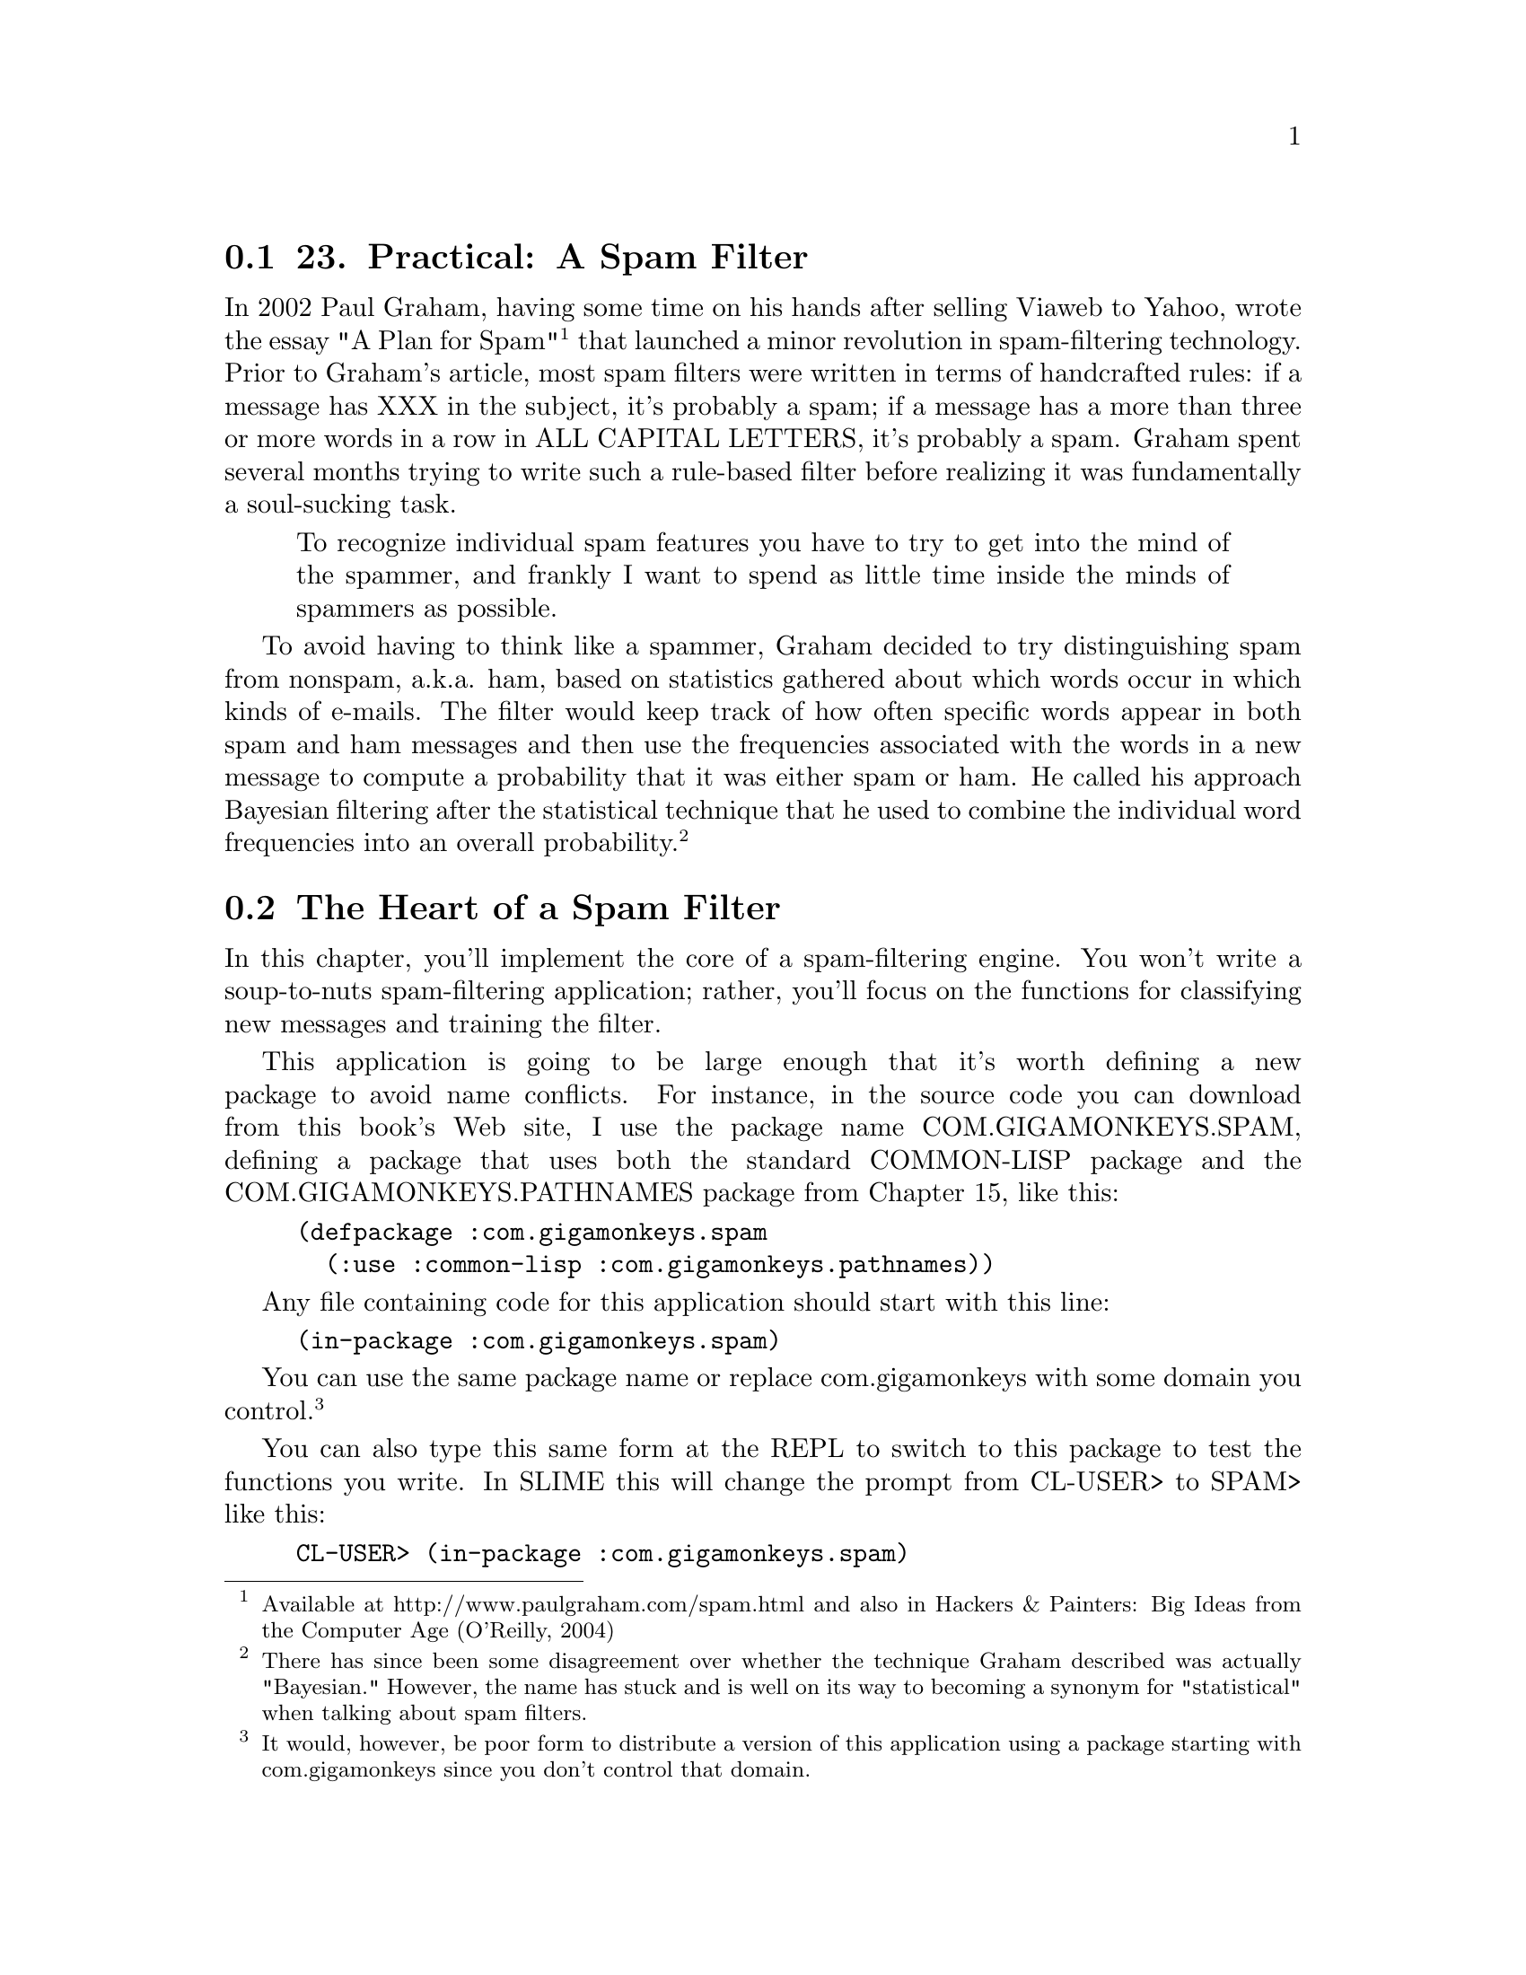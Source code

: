 @node    Chapter 23, Chapter 24, Chapter 22, Top
@section 23. Practical: A Spam Filter

In 2002 Paul Graham, having some time on his hands after selling Viaweb to Yahoo, wrote the essay "A Plan for Spam" @footnote{Available at http://www.paulgraham.com/spam.html and also in Hackers & Painters: Big Ideas from the Computer Age (O'Reilly, 2004)} that launched a minor revolution in spam-filtering technology. Prior to Graham's article, most spam filters were written in terms of handcrafted rules: if a message has XXX in the subject, it's probably a spam; if a message has a more than three or more words in a row in ALL CAPITAL LETTERS, it's probably a spam. Graham spent several months trying to write such a rule-based filter before realizing it was fundamentally a soul-sucking task.

@quotation
To recognize individual spam features you have to try to get into the mind of the spammer, and frankly I want to spend as little time inside the minds of spammers as possible.
@end quotation

To avoid having to think like a spammer, Graham decided to try distinguishing spam from nonspam, a.k.a. ham, based on statistics gathered about which words occur in which kinds of e-mails. The filter would keep track of how often specific words appear in both spam and ham messages and then use the frequencies associated with the words in a new message to compute a probability that it was either spam or ham. He called his approach Bayesian filtering after the statistical technique that he used to combine the individual word frequencies into an overall probability. @footnote{There has since been some disagreement over whether the technique Graham described was actually "Bayesian." However, the name has stuck and is well on its way to becoming a synonym for "statistical" when talking about spam filters.}

@menu
* 23-1::       The Heart of a Spam Filter
* 23-2::       Training the Filter
* 23-3::       Per-Word Statistics
* 23-4::       Combining Probabilities
* 23-5::       Inverse Chi Square
* 23-6::       Training the Filter
* 23-7::       Testing the Filter
* 23-8::       A Couple of Utility Functions
* 23-9::       Analyzing the Results
* 23-10::      What's Next
@end menu

@node	23-1, 23-2, Chapter 23, Chapter 23
@section The Heart of a Spam Filter

In this chapter, you'll implement the core of a spam-filtering engine. You won't write a soup-to-nuts spam-filtering application; rather, you'll focus on the functions for classifying new messages and training the filter.

This application is going to be large enough that it's worth defining a new package to avoid name conflicts. For instance, in the source code you can download from this book's Web site, I use the package name COM.GIGAMONKEYS.SPAM, defining a package that uses both the standard COMMON-LISP package and the COM.GIGAMONKEYS.PATHNAMES package from Chapter 15, like this:

@example
(defpackage :com.gigamonkeys.spam
  (:use :common-lisp :com.gigamonkeys.pathnames))
@end example

Any file containing code for this application should start with this line:

@example
(in-package :com.gigamonkeys.spam)
@end example

You can use the same package name or replace com.gigamonkeys with some domain you control. @footnote{It would, however, be poor form to distribute a version of this application using a package starting with com.gigamonkeys since you don't control that domain.}

You can also type this same form at the REPL to switch to this package to test the functions you write. In SLIME this will change the prompt from CL-USER> to SPAM> like this:

@example
CL-USER> (in-package :com.gigamonkeys.spam)
#<The COM.GIGAMONKEYS.SPAM package>
SPAM>
@end example

Once you have a package defined, you can start on the actual code. The main function you'll need to implement has a simple job--take the text of a message as an argument and classify the message as spam, ham, or unsure. You can easily implement this basic function by defining it in terms of other functions that you'll write in a moment.

@example
(defun classify (text)
  (classification (score (extract-features text))))
@end example

Reading from the inside out, the first step in classifying a message is to extract features to pass to the score function. In score you'll compute a value that can then be translated into one of three classifications--spam, ham, or unsure--by the function classification. Of the three functions, classification is the simplest. You can assume score will return a value near 1 if the message is a spam, near 0 if it's a ham, and near .5 if it's unclear.

Thus, you can implement classification like this:

@example
(defparameter *max-ham-score* .4)
(defparameter *min-spam-score* .6)

(defun classification (score)
  (cond
    ((<= score *max-ham-score*) 'ham)
    ((>= score *min-spam-score*) 'spam)
    (t 'unsure)))
@end example

The extract-features function is almost as straightforward, though it requires a bit more code. For the moment, the features you'll extract will be the words appearing in the text. For each word, you need to keep track of the number of times it has been seen in a spam and the number of times it has been seen in a ham. A convenient way to keep those pieces of data together with the word itself is to define a class, word-feature, with three slots.

@example
(defclass word-feature ()
  ((word
    :initarg :word
    :accessor word
    :initform (error "Must supply :word")
    :documentation "The word this feature represents.")
   (spam-count
    :initarg :spam-count
    :accessor spam-count
    :initform 0
    :documentation "Number of spams we have seen this feature in.")
   (ham-count
    :initarg :ham-count
    :accessor ham-count
    :initform 0
    :documentation "Number of hams we have seen this feature in.")))
@end example

You'll keep the database of features in a hash table so you can easily find the object representing a given feature. You can define a special variable, *feature-database*, to hold a reference to this hash table.

@example
(defvar *feature-database* (make-hash-table :test #'equal))
@end example

You should use DEFVAR rather than DEFPARAMETER because you don't want *feature-database* to be reset if you happen to reload the file containing this definition during development--you might have data stored in *feature-database* that you don't want to lose. Of course, that means if you do want to clear out the feature database, you can't just reevaluate the DEFVAR form. So you should define a function clear-database.

@example
(defun clear-database ()
  (setf *feature-database* (make-hash-table :test #'equal)))
@end example

To find the features present in a given message, the code will need to extract the individual words and then look up the corresponding word-feature object in *feature-database*. If *feature-database* contains no such feature, it'll need to create a new word-feature to represent the word. You can encapsulate that bit of logic in a function, intern-feature, that takes a word and returns the appropriate feature, creating it if necessary.

@example
(defun intern-feature (word)
  (or (gethash word *feature-database*)
      (setf (gethash word *feature-database*)
            (make-instance 'word-feature :word word))))
@end example

You can extract the individual words from the message text using a regular expression. For example, using the Common Lisp Portable Perl-Compatible Regular Expression (CL-PPCRE) library written by Edi Weitz, you can write extract-words like this: @footnote{A version of CL-PPCRE is included with the book's source code available from the book's Web site. Or you can download it from Weitz's site at http://www.weitz.de/cl-ppcre/.}

@example
(defun extract-words (text)
  (delete-duplicates
   (cl-ppcre:all-matches-as-strings "[a-zA-Z]@{3,@}" text)
   :test #'string=))
@end example

Now all that remains to implement extract-features is to put extract-features and intern-feature together. Since extract-words returns a list of strings and you want a list with each string translated to the corresponding word-feature, this is a perfect time to use MAPCAR.

@example
(defun extract-features (text)
  (mapcar #'intern-feature (extract-words text)))
@end example

You can test these functions at the REPL like this:

@example
SPAM> (extract-words "foo bar baz")
("foo" "bar" "baz")
@end example

And you can make sure the DELETE-DUPLICATES is working like this:

@example
SPAM> (extract-words "foo bar baz foo bar")
("baz" "foo" "bar")
@end example

You can also test extract-features.

@example
SPAM> (extract-features "foo bar baz foo bar")
(#<WORD-FEATURE @ #x71ef28da> #<WORD-FEATURE @ #x71e3809a>
 #<WORD-FEATURE @ #x71ef28aa>)
@end example

However, as you can see, the default method for printing arbitrary objects isn't very informative. As you work on this program, it'll be useful to be able to print word-feature objects in a less opaque way. Luckily, as I mentioned in Chapter 17, the printing of all objects is implemented in terms of a generic function PRINT-OBJECT, so to change the way word-feature objects are printed, you just need to define a method on PRINT-OBJECT that specializes on word-feature. To make implementing such methods easier, Common Lisp provides the macro PRINT-UNREADABLE-OBJECT. @footnote{The main reason to use PRINT-UNREADABLE-OBJECT is that it takes care of signaling the appropriate error if someone tries to print your object readably, such as with the ~S FORMAT directive.}

The basic form of PRINT-UNREADABLE-OBJECT is as follows:

@example
(print-unreadable-object (object stream-variable &key type identity)
  body-form*)
@end example

The object argument is an expression that evaluates to the object to be printed. Within the body of PRINT-UNREADABLE-OBJECT, stream-variable is bound to a stream to which you can print anything you want. Whatever you print to that stream will be output by PRINT-UNREADABLE-OBJECT and enclosed in the standard syntax for unreadable objects, #<>. @footnote{PRINT-UNREADABLE-OBJECT also signals an error if it's used when the printer control variable *PRINT-READABLY* is true. Thus, a PRINT-OBJECT method consisting solely of a PRINT-UNREADABLE-OBJECT form will correctly implement the PRINT-OBJECT contract with regard to *PRINT-READABLY*.}

PRINT-UNREADABLE-OBJECT also lets you include the type of the object and an indication of the object's identity via the keyword parameters type and identity. If they're non-NIL, the output will start with the name of the object's class and end with an indication of the object's identity similar to what's printed by the default PRINT-OBJECT method for STANDARD-OBJECTs. For word-feature, you probably want to define a PRINT-OBJECT method that includes the type but not the identity along with the values of the word, ham-count, and spam-count slots. Such a method would look like this:

@example
(defmethod print-object ((object word-feature) stream)
  (print-unreadable-object (object stream :type t)
    (with-slots (word ham-count spam-count) object
      (format stream "~s :hams ~d :spams ~d" word ham-count spam-count))))
@end example

Now when you test extract-features at the REPL, you can see more clearly what features are being extracted.

@example
SPAM> (extract-features "foo bar baz foo bar")
(#<WORD-FEATURE "baz" :hams 0 :spams 0>
 #<WORD-FEATURE "foo" :hams 0 :spams 0>
 #<WORD-FEATURE "bar" :hams 0 :spams 0>)
@end example


@node	23-2, 23-3, 23-1, Chapter 23
@section Training the Filter

Now that you have a way to keep track of individual features, you're almost ready to implement score. But first you need to write the code you'll use to train the spam filter so score will have some data to use. You'll define a function, train, that takes some text and a symbol indicating what kind of message it is--ham or spam--and that increments either the ham count or the spam count of all the features present in the text as well as a global count of hams or spams processed. Again, you can take a top-down approach and implement it in terms of other functions that don't yet exist.

@example
(defun train (text type)
  (dolist (feature (extract-features text))
    (increment-count feature type))
  (increment-total-count type))
@end example

You've already written extract-features, so next up is increment-count, which takes a word-feature and a message type and increments the appropriate slot of the feature. Since there's no reason to think that the logic of incrementing these counts is going to change for different kinds of objects, you can write this as a regular function. @footnote{If you decide later that you do need to have different versions of increment-feature for different classes, you can redefine increment-count as a generic function and this function as a method specialized on word-feature.} Because you defined both ham-count and spam-count with an :accessor option, you can use INCF and the accessor functions created by DEFCLASS to increment the appropriate slot.

@example
(defun increment-count (feature type)
  (ecase type
    (ham (incf (ham-count feature)))
    (spam (incf (spam-count feature)))))
@end example

The ECASE construct is a variant of CASE, both of which are similar to case statements in Algol-derived languages (renamed switch in C and its progeny). They both evaluate their first argument--the key form--and then find the clause whose first element--the key--is the same value according to EQL. In this case, that means the variable type is evaluated, yielding whatever value was passed as the second argument to increment-count.

The keys aren't evaluated. In other words, the value of type will be compared to the literal objects read by the Lisp reader as part of the ECASE form. In this function, that means the keys are the symbols ham and spam, not the values of any variables named ham and spam. So, if increment-count is called like this:

@example
(increment-count some-feature 'ham)
@end example

the value of type will be the symbol ham, and the first branch of the ECASE will be evaluated and the feature's ham count incremented. On the other hand, if it's called like this:

@example
(increment-count some-feature 'spam)
@end example

then the second branch will run, incrementing the spam count. Note that the symbols ham and spam are quoted when calling increment-count since otherwise they'd be evaluated as the names of variables. But they're not quoted when they appear in ECASE since ECASE doesn't evaluate the keys. @footnote{
Technically, the key in each clause of a CASE or ECASE is interpreted as a list designator, an object that designates a list of objects. A single nonlist object, treated as a list designator, designates a list containing just that one object, while a list designates itself. Thus, each clause can have multiple keys; CASE and ECASE will select the clause whose list of keys contains the value of the key form. For example, if you wanted to make good a synonym for ham and bad a synonym for spam, you could write increment-count like this:

@example
(defun increment-count (feature type)
  (ecase type
    ((ham good) (incf (ham-count feature)))
    ((spam bad) (incf (spam-count feature)))))
@end example

}

The E in ECASE stands for "exhaustive" or "error," meaning ECASE should signal an error if the key value is anything other than one of the keys listed. The regular CASE is looser, returning NIL if no matching clause is found.

To implement increment-total-count, you need to decide where to store the counts; for the moment, two more special variables, *total-spams* and *total-hams*, will do fine.

@example
(defvar *total-spams* 0)
(defvar *total-hams* 0)

(defun increment-total-count (type)
  (ecase type
    (ham (incf *total-hams*))
    (spam (incf *total-spams*))))
@end example

You should use DEFVAR to define these two variables for the same reason you used it with *feature-database*--they'll hold data built up while you run the program that you don't necessarily want to throw away just because you happen to reload your code during development. But you'll want to reset those variables if you ever reset *feature-database*, so you should add a few lines to clear-database as shown here:

@example
(defun clear-database ()
  (setf
   *feature-database* (make-hash-table :test #'equal)
   *total-spams* 0
   *total-hams* 0))
@end example


@node	23-3, 23-4, 23-2, Chapter 23
@section Per-Word Statistics

The heart of a statistical spam filter is, of course, the functions that compute statistics-based probabilities. The mathematical nuances @footnote{Speaking of mathematical nuances, hard-core statisticians may be offended by the sometimes loose use of the word probability in this chapter. However, since even the pros, who are divided between the Bayesians and the frequentists, can't agree on what a probability is, I'm not going to worry about it. This is a book about programming, not statistics.} of why exactly these computations work are beyond the scope of this book--interested readers may want to refer to several papers by Gary Robinson. @footnote{Robinson's articles that directly informed this chapter are "A Statistical Approach to the Spam Problem" (published in the Linux Journal and available at http://www.linuxjournal.com/ article.php?sid=6467 and in a shorter form on Robinson's blog at http://radio.weblogs.com/ 0101454/stories/2002/09/16/spamDetection.html) and "Why Chi? Motivations for the Use of Fisher's Inverse Chi-Square Procedure in Spam Classification" (available at http://garyrob.blogs.com/ whychi93.pdf). Another article that may be useful is "Handling Redundancy in Email Token Probabilities" (available at http://garyrob.blogs.com//handlingtokenredundancy94.pdf). The archived mailing lists of the SpamBayes project (http://spambayes.sourceforge.net/) also contain a lot of useful information about different algorithms and approaches to testing spam filters.} I'll focus rather on how they're implemented.

The starting point for the statistical computations is the set of measured values--the frequencies stored in *feature-database*, *total-spams*, and *total-hams*. Assuming that the set of messages trained on is statistically representative, you can treat the observed frequencies as probabilities of the same features showing up in hams and spams in future messages.

The basic plan is to classify a message by extracting the features it contains, computing the individual probability that a given message containing the feature is a spam, and then combining all the individual probabilities into a total score for the message. Messages with many "spammy" features and few "hammy" features will receive a score near 1, and messages with many hammy features and few spammy features will score near 0.

The first statistical function you need is one that computes the basic probability that a message containing a given feature is a spam. By one point of view, the probability that a given message containing the feature is a spam is the ratio of spam messages containing the feature to all messages containing the feature. Thus, you could compute it this way:

@example
(defun spam-probability (feature)
  (with-slots (spam-count ham-count) feature
    (/ spam-count (+ spam-count ham-count))))
@end example

The problem with the value computed by this function is that it's strongly affected by the overall probability that any message will be a spam or a ham. For instance, suppose you get nine times as much ham as spam in general. A completely neutral feature will then appear in one spam for every nine hams, giving you a spam probability of 1/10 according to this function.

But you're more interested in the probability that a given feature will appear in a spam message, independent of the overall probability of getting a spam or ham. Thus, you need to divide the spam count by the total number of spams trained on and the ham count by the total number of hams. To avoid division-by-zero errors, if either of *total-spams* or *total-hams* is zero, you should treat the corresponding frequency as zero. (Obviously, if the total number of either spams or hams is zero, then the corresponding per-feature count will also be zero, so you can treat the resulting frequency as zero without ill effect.)

@example
(defun spam-probability (feature)
  (with-slots (spam-count ham-count) feature
    (let ((spam-frequency (/ spam-count (max 1 *total-spams*)))
          (ham-frequency (/ ham-count (max 1 *total-hams*))))
      (/ spam-frequency (+ spam-frequency ham-frequency)))))
@end example

This version suffers from another problem--it doesn't take into account the number of messages analyzed to arrive at the per-word probabilities. Suppose you've trained on 2,000 messages, half spam and half ham. Now consider two features that have appeared only in spams. One has appeared in all 1,000 spams, while the other appeared only once. According to the current definition of spam-probability, the appearance of either feature predicts that a message is spam with equal probability, namely, 1.

However, it's still quite possible that the feature that has appeared only once is actually a neutral feature--it's obviously rare in either spams or hams, appearing only once in 2,000 messages. If you trained on another 2,000 messages, it might very well appear one more time, this time in a ham, making it suddenly a neutral feature with a spam probability of .5.

So it seems you might like to compute a probability that somehow factors in the number of data points that go into each feature's probability. In his papers, Robinson suggested a function based on the Bayesian notion of incorporating observed data into prior knowledge or assumptions. Basically, you calculate a new probability by starting with an assumed prior probability and a weight to give that assumed probability before adding new information. Robinson's function is this:

@example
(defun bayesian-spam-probability (feature &optional
                                  (assumed-probability 1/2)
                                  (weight 1))
  (let ((basic-probability (spam-probability feature))
        (data-points (+ (spam-count feature) (ham-count feature))))
    (/ (+ (* weight assumed-probability)
          (* data-points basic-probability))
       (+ weight data-points))))
@end example

Robinson suggests values of 1/2 for assumed-probability and 1 for weight. Using those values, a feature that has appeared in one spam and no hams has a bayesian-spam-probability of 0.75, a feature that has appeared in 10 spams and no hams has a bayesian-spam-probability of approximately 0.955, and one that has matched in 1,000 spams and no hams has a spam probability of approximately 0.9995.

@node	23-4, 23-5, 23-3, Chapter 23
@section Combining Probabilities

Now that you can compute the bayesian-spam-probability of each individual feature you find in a message, the last step in implementing the score function is to find a way to combine a bunch of individual probabilities into a single value between 0 and 1.

If the individual feature probabilities were independent, then it'd be mathematically sound to multiply them together to get a combined probability. But it's unlikely they actually are independent--certain features are likely to appear together, while others never do. @footnote{Techniques that combine nonindependent probabilities as though they were, in fact, independent, are called naive Bayesian. Graham's original proposal was essentially a naive Bayesian classifier with some "empirically derived" constant factors thrown in.}

Robinson proposed using a method for combining probabilities invented by the statistician R. A. Fisher. Without going into the details of exactly why his technique works, it's this: First you combine the probabilities by multiplying them together. This gives you a number nearer to 0 the more low probabilities there were in the original set. Then take the log of that number and multiply by -2. Fisher showed in 1950 that if the individual probabilities were independent and drawn from a uniform distribution between 0 and 1, then the resulting value would be on a chi-square distribution. This value and twice the number of probabilities can be fed into an inverse chi-square function, and it'll return the probability that reflects the likelihood of obtaining a value that large or larger by combining the same number of randomly selected probabilities. When the inverse chi-square function returns a low probability, it means there was a disproportionate number of low probabilities (either a lot of relatively low probabilities or a few very low probabilities) in the individual probabilities.

To use this probability in determining whether a given message is a spam, you start with a null hypothesis, a straw man you hope to knock down. The null hypothesis is that the message being classified is in fact just a random collection of features. If it were, then the individual probabilities--the likelihood that each feature would appear in a spam--would also be random. That is, a random selection of features would usually contain some features with a high probability of appearing in spam and other features with a low probability of appearing in spam. If you were to combine these randomly selected probabilities according to Fisher's method, you should get a middling combined value, which the inverse chi-square function will tell you is quite likely to arise just by chance, as, in fact, it would have. But if the inverse chi-square function returns a very low probability, it means it's unlikely the probabilities that went into the combined value were selected at random; there were too many low probabilities for that to be likely. So you can reject the null hypothesis and instead adopt the alternative hypothesis that the features involved were drawn from a biased sample--one with few high spam probability features and many low spam probability features. In other words, it must be a ham message.

However, the Fisher method isn't symmetrical since the inverse chi-square function returns the probability that a given number of randomly selected probabilities would combine to a value as large or larger than the one you got by combining the actual probabilities. This asymmetry works to your advantage because when you reject the null hypothesis, you know what the more likely hypothesis is. When you combine the individual spam probabilities via the Fisher method, and it tells you there's a high probability that the null hypothesis is wrong--that the message isn't a random collection of words--then it means it's likely the message is a ham. The number returned is, if not literally the probability that the message is a ham, at least a good measure of its "hamminess." Conversely, the Fisher combination of the individual ham probabilities gives you a measure of the message's "spamminess."

To get a final score, you need to combine those two measures into a single number that gives you a combined hamminess-spamminess score ranging from 0 to 1. The method recommended by Robinson is to add half the difference between the hamminess and spamminess scores to 1/2, in other words, to average the spamminess and 1 minus the hamminess. This has the nice effect that when the two scores agree (high spamminess and low hamminess, or vice versa) you'll end up with a strong indicator near either 0 or 1. But when the spamminess and hamminess scores are both high or both low, then you'll end up with a final value near 1/2, which you can treat as an "uncertain" classification.

The score function that implements this scheme looks like this:

@example
(defun score (features)
  (let ((spam-probs ()) (ham-probs ()) (number-of-probs 0))
    (dolist (feature features)
      (unless (untrained-p feature)
        (let ((spam-prob (float (bayesian-spam-probability feature) 0.0d0)))
          (push spam-prob spam-probs)
          (push (- 1.0d0 spam-prob) ham-probs)
          (incf number-of-probs))))
    (let ((h (- 1 (fisher spam-probs number-of-probs)))
          (s (- 1 (fisher ham-probs number-of-probs))))
      (/ (+ (- 1 h) s) 2.0d0))))
@end example

You take a list of features and loop over them, building up two lists of probabilities, one listing the probabilities that a message containing each feature is a spam and the other that a message containing each feature is a ham. As an optimization, you can also count the number of probabilities while looping over them and pass the count to fisher to avoid having to count them again in fisher itself. The value returned by fisher will be low if the individual probabilities contained too many low probabilities to have come from random text. Thus, a low fisher score for the spam probabilities means there were many hammy features; subtracting that score from 1 gives you a probability that the message is a ham. Conversely, subtracting the fisher score for the ham probabilities gives you the probability that the message was a spam. Combining those two probabilities gives you an overall spamminess score between 0 and 1.

Within the loop, you can use the function untrained-p to skip features extracted from the message that were never seen during training. These features will have spam counts and ham counts of zero. The untrained-p function is trivial.

@example
(defun untrained-p (feature)
  (with-slots (spam-count ham-count) feature
    (and (zerop spam-count) (zerop ham-count))))
@end example

The only other new function is fisher itself. Assuming you already had an inverse-chi-square function, fisher is conceptually simple.

@example
(defun fisher (probs number-of-probs)
  "The Fisher computation described by Robinson."
  (inverse-chi-square
   (* -2 (log (reduce #'* probs)))
   (* 2 number-of-probs)))
@end example

Unfortunately, there's a small problem with this straightforward implementation. While using REDUCE is a concise and idiomatic way of multiplying a list of numbers, in this particular application there's a danger the product will be too small a number to be represented as a floating-point number. In that case, the result will underflow to zero. And if the product of the probabilities underflows, all bets are off because taking the LOG of zero will either signal an error or, in some implementation, result in a special negative-infinity value, which will render all subsequent calculations essentially meaningless. This is particularly unfortunate in this function because the Fisher method is most sensitive when the input probabilities are low--near zero--and therefore in the most danger of causing the multiplication to underflow.

Luckily, you can use a bit of high-school math to avoid this problem. Recall that the log of a product is the same as the sum of the logs of the factors. So instead of multiplying all the probabilities and then taking the log, you can sum the logs of each probability. And since REDUCE takes a :key keyword parameter, you can use it to perform the whole calculation. Instead of this:

@example
(log (reduce #'* probs))
@end example

write this:

@example
(reduce #'+ probs :key #'log)
@end example


@node	23-5, 23-6, 23-4, Chapter 23
@section Inverse Chi Square

The implementation of inverse-chi-square in this section is a fairly straightforward translation of a version written in Python by Robinson. The exact mathematical meaning of this function is beyond the scope of this book, but you can get an intuitive sense of what it does by thinking about how the values you pass to fisher will affect the result: the more low probabilities you pass to fisher, the smaller the product of the probabilities will be. The log of a small product will be a negative number with a large absolute value, which is then multiplied by -2, making it an even larger positive number. Thus, the more low probabilities were passed to fisher, the larger the value it'll pass to inverse-chi-square. Of course, the number of probabilities involved also affects the value passed to inverse-chi-square. Since probabilities are, by definition, less than or equal to 1, the more probabilities that go into a product, the smaller it'll be and the larger the value passed to inverse-chi-square. Thus, inverse-chi-square should return a low probability when the Fisher combined value is abnormally large for the number of probabilities that went into it. The following function does exactly that:

@example
(defun inverse-chi-square (value degrees-of-freedom)
  (assert (evenp degrees-of-freedom))
  (min
   (loop with m = (/ value 2)
      for i below (/ degrees-of-freedom 2)
      for prob = (exp (- m)) then (* prob (/ m i))
      summing prob)
   1.0))
@end example

Recall from Chapter 10 that EXP raises e to the argument given. Thus, the larger value is, the smaller the initial value of prob will be. But that initial value will then be adjusted upward slightly for each degree of freedom as long as m is greater than the number of degrees of freedom. Since the value returned by inverse-chi-square is supposed to be another probability, it's important to clamp the value returned with MIN since rounding errors in the multiplication and exponentiation may cause the LOOP to return a sum just a shade over 1.

@node	23-6, 23-7, 23-5, Chapter 23
@section Training the Filter

Since you wrote classify and train to take a string argument, you can test them easily at the REPL. If you haven't yet, you should switch to the package in which you've been writing this code by evaluating an IN-PACKAGE form at the REPL or using the SLIME shortcut change-package. To use the SLIME shortcut, type a comma at the REPL and then type the name at the prompt. Pressing Tab while typing the package name will autocomplete based on the packages your Lisp knows about. Now you can invoke any of the functions that are part of the spam application. You should first make sure the database is empty.

@example
SPAM> (clear-database)
@end example

Now you can train the filter with some text.

@example
SPAM> (train "Make money fast" 'spam)
@end example

And then see what the classifier thinks.

@example
SPAM> (classify "Make money fast")
SPAM
SPAM> (classify "Want to go to the movies?")
UNSURE
@end example

While ultimately all you care about is the classification, it'd be nice to be able to see the raw score too. The easiest way to get both values without disturbing any other code is to change classification to return multiple values.

@example
(defun classification (score)
  (values
   (cond
     ((<= score *max-ham-score*) 'ham)
     ((>= score *min-spam-score*) 'spam)
     (t 'unsure))
   score))
@end example

You can make this change and then recompile just this one function. Because classify returns whatever classification returns, it'll also now return two values. But since the primary return value is the same, callers of either function who expect only one value won't be affected. Now when you test classify, you can see exactly what score went into the classification.

@example
SPAM> (classify "Make money fast")
SPAM
0.863677101854273D0
SPAM> (classify "Want to go to the movies?")
UNSURE
0.5D0
@end example

And now you can see what happens if you train the filter with some more ham text.

@example
SPAM> (train "Do you have any money for the movies?" 'ham)
1
SPAM> (classify "Make money fast")
SPAM
0.7685351219857626D0
@end example

It's still spam but a bit less certain since money was seen in ham text.

@example
SPAM> (classify "Want to go to the movies?")
HAM
0.17482223132078922D0
@end example

And now this is clearly recognizable ham thanks to the presence of the word movies, now a hammy feature.

However, you don't really want to train the filter by hand. What you'd really like is an easy way to point it at a bunch of files and train it on them. And if you want to test how well the filter actually works, you'd like to then use it to classify another set of files of known types and see how it does. So the last bit of code you'll write in this chapter will be a test harness that tests the filter on a corpus of messages of known types, using a certain fraction for training and then measuring how accurate the filter is when classifying the remainder.

@node	23-7, 23-8, 23-6, Chapter 23
@section Testing the Filter

To test the filter, you need a corpus of messages of known types. You can use messages lying around in your inbox, or you can grab one of the corpora available on the Web. For instance, the SpamAssassin corpus @footnote{Several spam corpora including the SpamAssassin corpus are linked to from http://nexp.cs.pdx.edu/~psam/cgi-bin/view/PSAM/CorpusSets.} contains several thousand messages hand classified as spam, easy ham, and hard ham. To make it easy to use whatever files you have, you can define a test rig that's driven off an array of file/type pairs. You can define a function that takes a filename and a type and adds it to the corpus like this:

@example
(defun add-file-to-corpus (filename type corpus)
  (vector-push-extend (list filename type) corpus))
@end example

The value of corpus should be an adjustable vector with a fill pointer. For instance, you can make a new corpus like this:

@example
(defparameter *corpus* (make-array 1000 :adjustable t :fill-pointer 0))
@end example

If you have the hams and spams already segregated into separate directories, you might want to add all the files in a directory as the same type. This function, which uses the list-directory function from Chapter 15, will do the trick:

@example
(defun add-directory-to-corpus (dir type corpus)
  (dolist (filename (list-directory dir))
    (add-file-to-corpus filename type corpus)))
@end example

For instance, suppose you have a directory mail containing two subdirectories, spam and ham, each containing messages of the indicated type; you can add all the files in those two directories to *corpus* like this:

@example
SPAM> (add-directory-to-corpus "mail/spam/" 'spam *corpus*)
NIL
SPAM> (add-directory-to-corpus "mail/ham/" 'ham *corpus*)
NIL
@end example

Now you need a function to test the classifier. The basic strategy will be to select a random chunk of the corpus to train on and then test the corpus by classifying the remainder of the corpus, comparing the classification returned by the classify function to the known classification. The main thing you want to know is how accurate the classifier is--what percentage of the messages are classified correctly? But you'll probably also be interested in what messages were misclassified and in what direction--were there more false positives or more false negatives? To make it easy to perform different analyses of the classifier's behavior, you should define the testing functions to build a list of raw results, which you can then analyze however you like.

The main testing function might look like this:

@example
(defun test-classifier (corpus testing-fraction)
  (clear-database)
  (let* ((shuffled (shuffle-vector corpus))
         (size (length corpus))
         (train-on (floor (* size (- 1 testing-fraction)))))
    (train-from-corpus shuffled :start 0 :end train-on)
    (test-from-corpus shuffled :start train-on)))
@end example

This function starts by clearing out the feature database. @footnote{If you wanted to conduct a test without disturbing the existing database, you could bind *feature-database*, *total-spams*, and *total-hams* with a LET, but then you'd have no way of looking at the database after the fact--unless you returned the values you used within the function.} Then it shuffles the corpus, using a function you'll implement in a moment, and figures out, based on the testing-fraction parameter, how many messages it'll train on and how many it'll reserve for testing. The two helper functions train-from-corpus and test-from-corpus will both take :start and :end keyword parameters, allowing them to operate on a subsequence of the given corpus.

The train-from-corpus function is quite simple--simply loop over the appropriate part of the corpus, use DESTRUCTURING-BIND to extract the filename and type from the list found in each element, and then pass the text of the named file and the type to train. Since some mail messages, such as those with attachments, are quite large, you should limit the number of characters it'll take from the message. It'll obtain the text with a function start-of-file, which you'll implement in a moment, that takes a filename and a maximum number of characters to return. train-from-corpus looks like this:

@example
(defparameter *max-chars* (* 10 1024))

(defun train-from-corpus (corpus &key (start 0) end)
  (loop for idx from start below (or end (length corpus)) do
        (destructuring-bind (file type) (aref corpus idx)
          (train (start-of-file file *max-chars*) type))))
@end example

The test-from-corpus function is similar except you want to return a list containing the results of each classification so you can analyze them after the fact. Thus, you should capture both the classification and score returned by classify and then collect a list of the filename, the actual type, the type returned by classify, and the score. To make the results more human readable, you can include keywords in the list to indicate which values are which.

@example
(defun test-from-corpus (corpus &key (start 0) end)
  (loop for idx from start below (or end (length corpus)) collect
        (destructuring-bind (file type) (aref corpus idx)
          (multiple-value-bind (classification score)
              (classify (start-of-file file *max-chars*))
            (list
             :file file
             :type type
             :classification classification
             :score score)))))
@end example


@node	23-8, 23-9, 23-7, Chapter 23
@section A Couple of Utility Functions

To finish the implementation of test-classifier, you need to write the two utility functions that don't really have anything particularly to do with spam filtering, shuffle-vector and start-of-file.

An easy and efficient way to implement shuffle-vector is using the Fisher-Yates algorithm. @footnote{This algorithm is named for the same Fisher who invented the method used for combining probabilities and for Frank Yates, his coauthor of the book Statistical Tables for Biological, Agricultural and Medical Research (Oliver & Boyd, 1938) in which, according to Knuth, they provided the first published description of the algorithm.} You can start by implementing a function, nshuffle-vector, that shuffles a vector in place. This name follows the same naming convention of other destructive functions such as NCONC and NREVERSE. It looks like this:

@example
(defun nshuffle-vector (vector)
  (loop for idx downfrom (1- (length vector)) to 1
        for other = (random (1+ idx))
        do (unless (= idx other)
             (rotatef (aref vector idx) (aref vector other))))
  vector)
@end example

The nondestructive version simply makes a copy of the original vector and passes it to the destructive version.

@example
(defun shuffle-vector (vector)
  (nshuffle-vector (copy-seq vector)))
@end example

The other utility function, start-of-file, is almost as straightforward with just one wrinkle. The most efficient way to read the contents of a file into memory is to create an array of the appropriate size and use READ-SEQUENCE to fill it in. So it might seem you could make a character array that's either the size of the file or the maximum number of characters you want to read, whichever is smaller. Unfortunately, as I mentioned in Chapter 14, the function FILE-LENGTH isn't entirely well defined when dealing with character streams since the number of characters encoded in a file can depend on both the character encoding used and the particular text in the file. In the worst case, the only way to get an accurate measure of the number of characters in a file is to actually read the whole file. Thus, it's ambiguous what FILE-LENGTH should do when passed a character stream; in most implementations, FILE-LENGTH always returns the number of octets in the file, which may be greater than the number of characters that can be read from the file.

However, READ-SEQUENCE returns the number of characters actually read. So, you can attempt to read the number of characters reported by FILE-LENGTH and return a substring if the actual number of characters read was smaller.

@example
(defun start-of-file (file max-chars)
  (with-open-file (in file)
    (let* ((length (min (file-length in) max-chars))
           (text (make-string length))
           (read (read-sequence text in)))
      (if (< read length)
        (subseq text 0 read)
        text))))
@end example


@node	23-9, 23-10, 23-8, Chapter 23
@section Analyzing the Results

Now you're ready to write some code to analyze the results generated by test-classifier. Recall that test-classifier returns the list returned by test-from-corpus in which each element is a plist representing the result of classifying one file. This plist contains the name of the file, the actual type of the file, the classification, and the score returned by classify. The first bit of analytical code you should write is a function that returns a symbol indicating whether a given result was correct, a false positive, a false negative, a missed ham, or a missed spam. You can use DESTRUCTURING-BIND to pull out the :type and :classification elements of an individual result list (using &allow-other-keys to tell DESTRUCTURING-BIND to ignore any other key/value pairs it sees) and then use nested ECASE to translate the different pairings into a single symbol.

@example
(defun result-type (result)
  (destructuring-bind (&key type classification &allow-other-keys) result
    (ecase type
      (ham
       (ecase classification
         (ham 'correct)
         (spam 'false-positive)
         (unsure 'missed-ham)))
      (spam
       (ecase classification
         (ham 'false-negative)
         (spam 'correct)
         (unsure 'missed-spam))))))
@end example

You can test out this function at the REPL.

@example
SPAM> (result-type '(:FILE #p"foo" :type ham :classification ham :score 0))
CORRECT
SPAM> (result-type '(:FILE #p"foo" :type spam :classification spam :score 0))
CORRECT
SPAM> (result-type '(:FILE #p"foo" :type ham :classification spam :score 0))
FALSE-POSITIVE
SPAM> (result-type '(:FILE #p"foo" :type spam :classification ham :score 0))
FALSE-NEGATIVE
SPAM> (result-type '(:FILE #p"foo" :type ham :classification unsure :score 0))
MISSED-HAM
SPAM> (result-type '(:FILE #p"foo" :type spam :classification unsure :score 0))
MISSED-SPAM
@end example

Having this function makes it easy to slice and dice the results of test-classifier in a variety of ways. For instance, you can start by defining predicate functions for each type of result.

@example
(defun false-positive-p (result)
  (eql (result-type result) 'false-positive))

(defun false-negative-p (result)
  (eql (result-type result) 'false-negative))

(defun missed-ham-p (result)
  (eql (result-type result) 'missed-ham))

(defun missed-spam-p (result)
  (eql (result-type result) 'missed-spam))

(defun correct-p (result)
  (eql (result-type result) 'correct))
@end example

With those functions, you can easily use the list and sequence manipulation functions I discussed in Chapter 11 to extract and count particular kinds of results.

@example
SPAM> (count-if #'false-positive-p *results*)
6
SPAM> (remove-if-not #'false-positive-p *results*)
((:FILE #p"ham/5349" :TYPE HAM :CLASSIFICATION SPAM :SCORE 0.9999983107355541d0)
 (:FILE #p"ham/2746" :TYPE HAM :CLASSIFICATION SPAM :SCORE 0.6286468956619795d0)
 (:FILE #p"ham/3427" :TYPE HAM :CLASSIFICATION SPAM :SCORE 0.9833753501352983d0)
 (:FILE #p"ham/7785" :TYPE HAM :CLASSIFICATION SPAM :SCORE 0.9542788587998488d0)
 (:FILE #p"ham/1728" :TYPE HAM :CLASSIFICATION SPAM :SCORE 0.684339162891261d0)
 (:FILE #p"ham/10581" :TYPE HAM :CLASSIFICATION SPAM :SCORE 0.9999924537959615d0))
@end example

You can also use the symbols returned by result-type as keys into a hash table or an alist. For instance, you can write a function to print a summary of the counts and percentages of each type of result using an alist that maps each type plus the extra symbol total to a count.

@example
(defun analyze-results (results)
  (let* ((keys '(total correct false-positive
                 false-negative missed-ham missed-spam))
         (counts (loop for x in keys collect (cons x 0))))
    (dolist (item results)
      (incf (cdr (assoc 'total counts)))
      (incf (cdr (assoc (result-type item) counts))))
    (loop with total = (cdr (assoc 'total counts))
          for (label . count) in counts
          do (format t "~&~@@(~a~):~20t~5d~,5t: ~6,2f%~%"
                     label count (* 100 (/ count total))))))
@end example

This function will give output like this when passed a list of results generated by test-classifier:

@example
SPAM> (analyze-results *results*)
Total:               3761 : 100.00%
Correct:             3689 :  98.09%
False-positive:         4 :   0.11%
False-negative:         9 :   0.24%
Missed-ham:            19 :   0.51%
Missed-spam:           40 :   1.06%
NIL
@end example

And as a last bit of analysis you might want to look at why an individual message was classified the way it was. The following functions will show you:

@example
(defun explain-classification (file)
  (let* ((text (start-of-file file *max-chars*))
         (features (extract-features text))
         (score (score features))
         (classification (classification score)))
    (show-summary file text classification score)
    (dolist (feature (sorted-interesting features))
      (show-feature feature))))

(defun show-summary (file text classification score)
  (format t "~&~a" file)
  (format t "~2%~a~2%" text)
  (format t "Classified as ~a with score of ~,5f~%" classification score))

(defun show-feature (feature)
  (with-slots (word ham-count spam-count) feature
    (format
     t "~&~2t~a~30thams: ~5d; spams: ~5d;~,10tprob: ~,f~%"
     word ham-count spam-count (bayesian-spam-probability feature))))

(defun sorted-interesting (features)
  (sort (remove-if #'untrained-p features) #'< :key #'bayesian-spam-probability))
@end example


@node	23-10, Chapter 24, 23-9, Chapter 23
@section What's Next

Obviously, you could do a lot more with this code. To turn it into a real spam-filtering application, you'd need to find a way to integrate it into your normal e-mail infrastructure. One approach that would make it easy to integrate with almost any e-mail client is to write a bit of code to act as a POP3 proxy--that's the protocol most e-mail clients use to fetch mail from mail servers. Such a proxy would fetch mail from your real POP3 server and serve it to your mail client after either tagging spam with a header that your e-mail client's filters can easily recognize or simply putting it aside. Of course, you'd also need a way to communicate with the filter about misclassifications--as long as you're setting it up as a server, you could also provide a Web interface. I'll talk about how to write Web interfaces in Chapter 26, and you'll build one, for a different application, in Chapter 29.

Or you might want to work on improving the basic classification--a likely place to start is to make extract-features more sophisticated. In particular, you could make the tokenizer smarter about the internal structure of e-mail--you could extract different kinds of features for words appearing in the body versus the message headers. And you could decode various kinds of message encoding such as base 64 and quoted printable since spammers often try to obfuscate their message with those encodings.

But I'll leave those improvements to you. Now you're ready to head down the path of building a streaming MP3 server, starting by writing a general-purpose library for parsing binary files.
